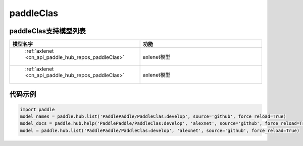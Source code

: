 .. _cn_api_paddle_hub_repos_paddleClas:

paddleClas
-------------------------------

paddleClas支持模型列表
::::::::::::::::::::

.. csv-table::
    :header: "模型名字", "功能"
    :widths: 10, 30

    " :ref:`axlenet <cn_api_paddle_hub_repos_paddleClas>` ", "axlenet模型"
    " :ref:`axlenet <cn_api_paddle_hub_repos_paddleClas>` ", "axlenet模型"



代码示例
:::::::::

.. code-block:: python

    import paddle
    model_names = paddle.hub.list('PaddlePaddle/PaddleClas:develop', source='github', force_reload=True)    
    model_docs = paddle.hub.help('PaddlePaddle/PaddleClas:develop', 'alexnet', source='github', force_reload=True)    
    model = paddle.hub.list('PaddlePaddle/PaddleClas:develop', 'alexnet', source='github', force_reload=True)    
